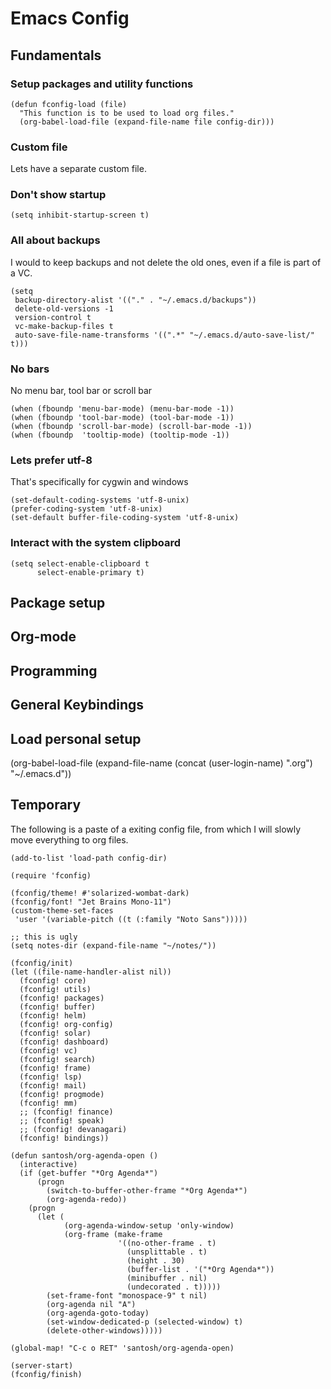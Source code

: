 #+header-args: :tangle yes :noweb yes
* Emacs Config
** Fundamentals
*** Setup packages and utility functions
    #+begin_src elisp
      (defun fconfig-load (file)
        "This function is to be used to load org files."
        (org-babel-load-file (expand-file-name file config-dir)))
    #+end_src
*** Custom file
    Lets have a separate custom file.

    #+begin_export elisp
    (setq custom-file "~/.emacs.d/custom.el")
    #+end_export

*** Don't show startup
    #+begin_src elisp
      (setq inhibit-startup-screen t)
    #+end_src
*** All about backups
    I would to keep backups and not delete the old ones, even if a file is part
    of a VC.

    #+begin_src elisp
      (setq
       backup-directory-alist '(("." . "~/.emacs.d/backups"))
       delete-old-versions -1
       version-control t
       vc-make-backup-files t
       auto-save-file-name-transforms '((".*" "~/.emacs.d/auto-save-list/" t)))
    #+end_src

*** No bars
    No menu bar, tool bar or scroll bar

    #+begin_src elisp
      (when (fboundp 'menu-bar-mode) (menu-bar-mode -1))
      (when (fboundp 'tool-bar-mode) (tool-bar-mode -1))
      (when (fboundp 'scroll-bar-mode) (scroll-bar-mode -1))
      (when (fboundp  'tooltip-mode) (tooltip-mode -1))
    #+end_src

*** Lets prefer utf-8
    That's specifically for cygwin and windows

    #+begin_src elisp
      (set-default-coding-systems 'utf-8-unix)
      (prefer-coding-system 'utf-8-unix)
      (set-default buffer-file-coding-system 'utf-8-unix)
    #+end_src

*** Interact with the system clipboard
    #+begin_src elisp
      (setq select-enable-clipboard t
            select-enable-primary t)
    #+end_src

** Package setup

** Org-mode

** Programming

** General Keybindings

** Load personal setup
   #+begin_example elisp
     (org-babel-load-file (expand-file-name (concat (user-login-name) ".org") "~/.emacs.d"))
   #+end_example

** Temporary
   The following is a paste of a exiting config file, from which I will slowly
   move everything to org files.

   #+begin_src elisp
     (add-to-list 'load-path config-dir)

     (require 'fconfig)

     (fconfig/theme! #'solarized-wombat-dark)
     (fconfig/font! "Jet Brains Mono-11")
     (custom-theme-set-faces
      'user '(variable-pitch ((t (:family "Noto Sans")))))

     ;; this is ugly
     (setq notes-dir (expand-file-name "~/notes/"))

     (fconfig/init)
     (let ((file-name-handler-alist nil))
       (fconfig! core)
       (fconfig! utils)
       (fconfig! packages)
       (fconfig! buffer)
       (fconfig! helm)
       (fconfig! org-config)
       (fconfig! solar)
       (fconfig! dashboard)
       (fconfig! vc)
       (fconfig! search)
       (fconfig! frame)
       (fconfig! lsp)
       (fconfig! mail)
       (fconfig! progmode)
       (fconfig! mm)
       ;; (fconfig! finance)
       ;; (fconfig! speak)
       ;; (fconfig! devanagari)
       (fconfig! bindings))

     (defun santosh/org-agenda-open ()
       (interactive)
       (if (get-buffer "*Org Agenda*")
           (progn
             (switch-to-buffer-other-frame "*Org Agenda*")
             (org-agenda-redo))
         (progn
           (let (
                 (org-agenda-window-setup 'only-window)
                 (org-frame (make-frame
                             '((no-other-frame . t)
                               (unsplittable . t)
                               (height . 30)
                               (buffer-list . '("*Org Agenda*"))
                               (minibuffer . nil)
                               (undecorated . t)))))
             (set-frame-font "monospace-9" t nil)
             (org-agenda nil "A")
             (org-agenda-goto-today)
             (set-window-dedicated-p (selected-window) t)
             (delete-other-windows)))))

     (global-map! "C-c o RET" 'santosh/org-agenda-open)

     (server-start)
     (fconfig/finish)
   #+end_src
